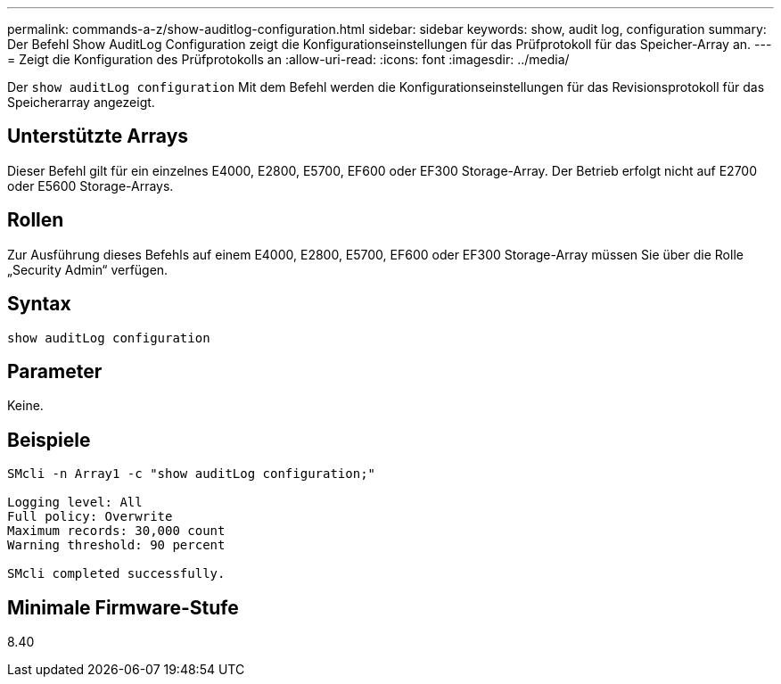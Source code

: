 ---
permalink: commands-a-z/show-auditlog-configuration.html 
sidebar: sidebar 
keywords: show, audit log, configuration 
summary: Der Befehl Show AuditLog Configuration zeigt die Konfigurationseinstellungen für das Prüfprotokoll für das Speicher-Array an. 
---
= Zeigt die Konfiguration des Prüfprotokolls an
:allow-uri-read: 
:icons: font
:imagesdir: ../media/


[role="lead"]
Der `show auditLog configuration` Mit dem Befehl werden die Konfigurationseinstellungen für das Revisionsprotokoll für das Speicherarray angezeigt.



== Unterstützte Arrays

Dieser Befehl gilt für ein einzelnes E4000, E2800, E5700, EF600 oder EF300 Storage-Array. Der Betrieb erfolgt nicht auf E2700 oder E5600 Storage-Arrays.



== Rollen

Zur Ausführung dieses Befehls auf einem E4000, E2800, E5700, EF600 oder EF300 Storage-Array müssen Sie über die Rolle „Security Admin“ verfügen.



== Syntax

[source, cli]
----
show auditLog configuration
----


== Parameter

Keine.



== Beispiele

[listing]
----

SMcli -n Array1 -c "show auditLog configuration;"

Logging level: All
Full policy: Overwrite
Maximum records: 30,000 count
Warning threshold: 90 percent

SMcli completed successfully.
----


== Minimale Firmware-Stufe

8.40
